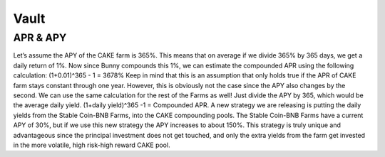 ************************
Vault
************************

APR & APY
================================================

Let’s assume the APY of the CAKE farm is 365%. This means that on average if we divide 365% by 365 days, we get a daily return of 1%. Now since Bunny compounds this 1%, we can estimate the compounded APR using the following calculation: (1+0.01)^365 - 1 = 3678% Keep in mind that this is an assumption that only holds true if the APR of CAKE farm stays constant through one year. However, this is obviously not the case since the APY also changes by the second. We can use the same calculation for the rest of the Farms as well! Just divide the APY by 365, which would be the average daily yield. (1+daily yield)^365 -1 = Compounded APR. A new strategy we are releasing is putting the daily yields from the Stable Coin-BNB Farms, into the CAKE compounding pools. The Stable Coin-BNB Farms have a current APY of 30%, but if we use this new strategy the APY increases to about 150%. This strategy is truly unique and advantageous since the principal investment does not get touched, and only the extra yields from the farm get invested in the more volatile, high risk-high reward CAKE pool.